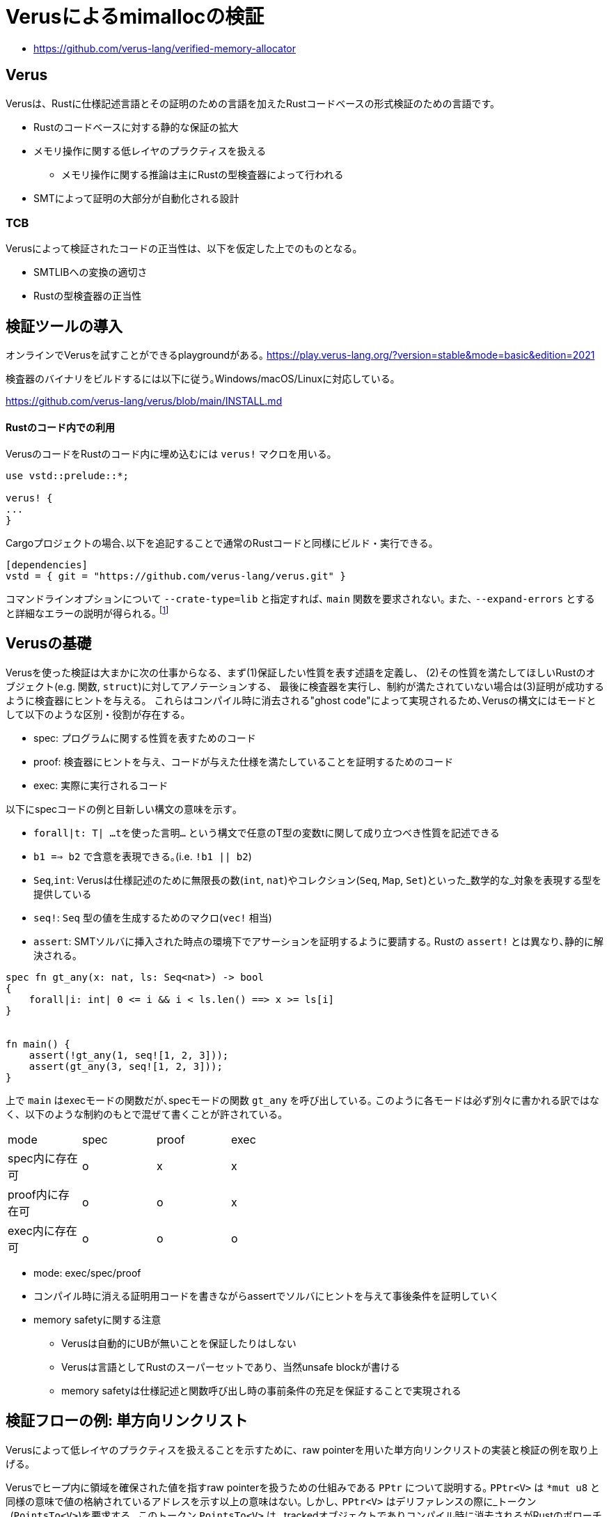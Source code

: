 = Verusによるmimallocの検証
:source-highlighter: pygments

* https://github.com/verus-lang/verified-memory-allocator

== Verus

Verusは、Rustに仕様記述言語とその証明のための言語を加えたRustコードベースの形式検証のための言語です。

* Rustのコードベースに対する静的な保証の拡大
* メモリ操作に関する低レイヤのプラクティスを扱える
    ** メモリ操作に関する推論は主にRustの型検査器によって行われる
* SMTによって証明の大部分が自動化される設計

=== TCB

Verusによって検証されたコードの正当性は、以下を仮定した上でのものとなる。

* SMTLIBへの変換の適切さ
* Rustの型検査器の正当性

== 検証ツールの導入

オンラインでVerusを試すことができるplaygroundがある｡ https://play.verus-lang.org/?version=stable&mode=basic&edition=2021

検査器のバイナリをビルドするには以下に従う｡Windows/macOS/Linuxに対応している｡

https://github.com/verus-lang/verus/blob/main/INSTALL.md


==== Rustのコード内での利用

VerusのコードをRustのコード内に埋め込むには `verus!` マクロを用いる｡

[source,rust]
----
use vstd::prelude::*;

verus! {
...
}
----

Cargoプロジェクトの場合､以下を追記することで通常のRustコードと同様にビルド・実行できる｡
[source,toml]
----
[dependencies]
vstd = { git = "https://github.com/verus-lang/verus.git" }
----

コマンドラインオプションについて `--crate-type=lib` と指定すれば､ `main` 関数を要求されない｡
また､ `--expand-errors` とすると詳細なエラーの説明が得られる｡ footnote:[証明のデバッグ時は､これをつけないと何もわからない]

== Verusの基礎

Verusを使った検証は大まかに次の仕事からなる、まず(1)保証したい性質を表す述語を定義し、
(2)その性質を満たしてほしいRustのオブジェクト(e.g. 関数, `struct`)に対してアノテーションする、
最後に検査器を実行し、制約が満たされていない場合は(3)証明が成功するように検査器にヒントを与える。
これらはコンパイル時に消去される"ghost code"によって実現されるため､Verusの構文にはモードとして以下のような区別・役割が存在する。

* spec: プログラムに関する性質を表すためのコード
* proof: 検査器にヒントを与え、コードが与えた仕様を満たしていることを証明するためのコード
* exec: 実際に実行されるコード

以下にspecコードの例と目新しい構文の意味を示す｡

* `forall|t: T| ...tを使った言明...` という構文で任意のT型の変数tに関して成り立つべき性質を記述できる
* `b1 ==> b2` で含意を表現できる｡(i.e. `!b1 || b2`)
* `Seq`,`int`: Verusは仕様記述のために無限長の数(`int`, `nat`)やコレクション(`Seq`, `Map`, `Set`)といった_数学的な_対象を表現する型を提供している
* `seq!`: `Seq` 型の値を生成するためのマクロ(`vec!` 相当)
* `assert`: SMTソルバに挿入された時点の環境下でアサーションを証明するように要請する｡ Rustの `assert!` とは異なり､静的に解決される｡

[source,rust]
----
spec fn gt_any(x: nat, ls: Seq<nat>) -> bool
{ 
    forall|i: int| 0 <= i && i < ls.len() ==> x >= ls[i]
}


fn main() {
    assert(!gt_any(1, seq![1, 2, 3]));
    assert(gt_any(3, seq![1, 2, 3]));
}
----

上で `main` はexecモードの関数だが､specモードの関数 `gt_any` を呼び出している｡
このように各モードは必ず別々に書かれる訳ではなく、以下のような制約のもとで混ぜて書くことが許されている。

[width="50%",frame="topbot"]
|====
|mode              |spec    |proof  |exec
|spec内に存在可    |o       |x      |x
|proof内に存在可   |o       |o      |x
|exec内に存在可    |o       |o      |o
|====

* mode: exec/spec/proof
* コンパイル時に消える証明用コードを書きながらassertでソルバにヒントを与えて事後条件を証明していく
* memory safetyに関する注意
    ** Verusは自動的にUBが無いことを保証したりはしない
    ** Verusは言語としてRustのスーパーセットであり、当然unsafe blockが書ける
    ** memory safetyは仕様記述と関数呼び出し時の事前条件の充足を保証することで実現される

== 検証フローの例: 単方向リンクリスト

Verusによって低レイヤのプラクティスを扱えることを示すために、raw pointerを用いた単方向リンクリストの実装と検証の例を取り上げる。

Verusでヒープ内に領域を確保された値を指すraw pointerを扱うための仕組みである `PPtr` について説明する｡
`PPtr<V>` は `*mut u8` と同様の意味で値の格納されているアドレスを示す以上の意味はない｡
しかし､ `PPtr<V>` はデリファレンスの際に_トークン_(`PointsTo<V>`)を要求する｡
このトークン `PointsTo<V>` は､ trackedオブジェクトでありコンパイル時に消去されるがRustのボローチェッカには検査されるため､メモリセーフなアクセスが強制される｡

[source,rust]
----
// allocation
let (p, Tracked(mut points_to)) = PPtr::<u64>::empty();
// free
p.free(Tracked(points_to)); // points_to moved here
// use after free
p.write(Tracked(&mut points_to), 5); // fails because points_to moved above
----

このようにraw pointerの読み書きに関する権限情報を分離して追跡することが以下に示す､
リンクリストのようなraw pointerを多用するコードをVerusで検証する際の基本的なアイデアになる｡

以下に単方向リンクリストの実装と検証の例を示す｡ 
footnote:[このコードは証明が通る最小限のアサーションに削ってある(9個)が､試行錯誤中はアサーションが40個程度あった]

[source,rust]
----
use vstd::prelude::*;
use vstd::simple_pptr::*;
#[derive(Clone, Copy)]
pub struct Node {
    next: Option<PPtr<Node>>,
    x: usize
}

pub struct LList {
    first: Option<PPtr<Node>>,
    // すべてのノードへのポインタとトークンを追跡
    gs: Tracked<GhostState>
}

pub struct GhostState {
    // 追加時のリストの長さをキーにして各ノードへのポインタのトークンを格納している
    tracked perms: Map<nat, PointsTo<Node>>,
    // 追加された順に各ノードへのポインタが格納されている
    ghost ptrs: Seq<PPtr<Node>>
}

impl LList {
    // リンクリストのノードをself.firstから辿っていったときの要素のリストを*逆順にしたもの*
    pub closed spec fn view(&self) -> Seq<usize> {
        // Seqを添字を引数に取るクロージャで生成する
        Seq::<usize>::new(
            self.gs@.ptrs.len(), // 長さ
            // permsはノードの追加時のリストの長さがキーなため､最後に追加した要素が先頭になる
            |i: int| { self.gs@.perms[i as nat].value().x },
        )
    }

    // ノードへのポインタを追跡しているSeqで､与えられた添字から次のノードを返す
    pub closed spec fn next_of(&self, i: nat) -> Option<PPtr<Node>> {
        if i == 0 {
            None
        } else {
            Some(self.gs@.ptrs[i as int - 1])
        }
    }

    // 与えられた添字に対して対応するノードのGhostState内の状態とメモリ上の表現が
    // 整合していることを示す
    pub closed spec fn wf_node(&self, i: nat) -> bool {
        &&& self.gs@.perms.dom().contains(i)
            &&& self.gs@.perms[i].pptr() == self.gs@.ptrs[i as int]
            &&& self.gs@.perms[i].mem_contents() matches MemContents::Init(node)
            && node.next == self.next_of(i)
    }

    pub closed spec fn wf(&self) -> bool {
        &&& forall|i: nat| 0 <= i && i < self.gs@.ptrs.len() ==> self.wf_node(i)
            &&& if self.gs@.ptrs.len() == 0 {
                self.first.is_none()
            } else {
                self.first == Some(self.gs@.ptrs[self.gs@.ptrs.len() - 1])
            }
    }

    pub fn push_front(&mut self, v: usize)
        // 実行の前後で内部構造の整合性が保たれること､
        // viewによる表現が期待通り更新されることを保証する
        requires old(self).wf(),
        ensures
            self.wf(),
            self@ =~= old(self)@.push(v)
    {
        if let Some(old_first) = self.first {
            proof {
                assert(self.wf_node((self.gs@.ptrs.len() - 1) as nat));
            }
            let (node, Tracked(mut perm)) = PPtr::<Node>::new(Node { next: Some(old_first.clone()) , x: v});
            self.first = Some(node);

            proof {
                self.gs@.ptrs = self.gs@.ptrs.push(node);
                self.gs.borrow_mut().perms.tracked_insert((self.gs@.ptrs.len() - 1) as nat, perm);
                assert(forall|i: nat| i < self.gs@.ptrs.len() && old(self).wf_node(i)
                    ==> self.wf_node(i));
                assert forall|i: int| 0 <= i && i  < old(self)@.len()
                    implies old(self)@[i] == self@[i]
                by {
                    assert(old(self).wf_node(i as nat));
                }
                assert(self@ =~= old(self)@.push(v));
            }
        } else {
            let (node, Tracked(mut perm)) = PPtr::<Node>::new(Node { next: None, x: v });
            self.first = Some(node);
            proof {
                self.gs@.ptrs = self.gs@.ptrs.push(node);
                self.gs.borrow_mut().perms.tracked_insert(
                    (self.gs@.ptrs.len() - 1) as nat,
                    perm,
                );
            }
        }
    }


    pub fn pop_front(&mut self) -> (r: Option<usize>)
        requires
            old(self).wf()
        ensures
            self.wf(),
            old(self)@.len() == 0 ==> r == None::<usize>,
            old(self)@.len() > 0 ==> r == Some(old(self)@.last())
                && self@ =~= old(self)@.drop_last()
    {
        if let Some(old_first) = self.first {
            assert(self.wf_node((self.gs@.ptrs.len() - 1) as nat));
            let tracked old_first_perm = self.gs.borrow_mut()
                .perms.tracked_remove((self.gs@.ptrs.len() - 1) as nat);
            let old_first_node = old_first.into_inner(Tracked(old_first_perm));
            self.first = old_first_node.next;
            proof {
                self.gs@.ptrs = self.gs@.ptrs.drop_last();
                assert(forall|i: nat|
                    i < self@.len() && old(self).wf_node(i) ==> self.wf_node(i));

                assert forall|i: int| 0 <= i && i  < self@.len()
                    implies old(self)@[i] == self@[i]
                by {
                    assert(old(self).wf_node(i as nat));
                }
            }
            Some(old_first_node.x)
        } else {
            None
        }
    }
}

----

== mimallocの概観

=== データ構造

各スレッドごとに以下のような構造が関連付けられる
(こちらのFig. 1がわかりやすいhttps://www.microsoft.com/en-us/research/uploads/prod/2019/06/mimalloc-tr-v1.pdf)

* Heap
    ** pages_direct: 空いているPageへのポインタのリスト(1MB以下のアロケーション用のfast path)
    ** pages: Heap内の全てのページのサイズ別リストへのポインタ
* Page: ページ内の空きリスト
* Block: ページ内の割当単位,ページごとに固定長
* Segment: Page構造体のリストなどのメタデータを含む。実際のページの並びの先頭に埋め込まれる。

== challenges

verusをメモリアロケータの検証に用いる際に問題となりそうな部分について、
mimallocの検証コードベースがどのような対応をしているかについて検討する。

TODO: working examples

=== raw pointer

* `PPtr` より一般の(ヒープ以外に割り当てられた領域を扱える)ポインタのための仕組みがある
* verusではraw pointerのデリファレンスに際して `PointsTo<T>` というtrackedな構造体(中身はPhantomData)を要求する

=== linked list

* メモリアロケータで扱うようなアロケーションヘッダに埋め込まれたリンクリストに関する性質を議論するには、
  実装外の何らかの手段でポインタの先に格納されている情報とその所有権に関する情報を追跡する必要がある。
* 既存の実装ではリストの先頭を保持する構造体にGhostとして、リスト上にあるすべてのノードへのポインタと
  その権限情報を保持しておくという方針が取られている

[source,rust]
----
struct Node { next: *mut Node }
struct LL {
    first: *mut Node,
    tracked perms: Tracked<Map<nat,PointsTo<Node>>
}
----


=== axiomization

* メモリアロケータはOSなどに割り当てられたメモリプールからメモリを分割していく
* このメモリプールの正当性は最初に認める必要がある(`verifier::external_body`)
* またこのメモリプールの正当性から分割された各メモリ領域の正当性を演繹できる仕組みが必要(`PointsToRaw`)
*  cf. `verified-memory-allocator/verus-mimalloc/os_mem.rs`
* Verusではアロケータからしか `PPtr` を作れないためアロケータのメモリプールをブートストラップ出来ないが、
  先行研究では配列から作れるようなworkaroundがされている(cf. atmosphere kernel)

=== concurrency

== limitations

* raw pointer越しに構造体のフィールドを部分的に更新できない
